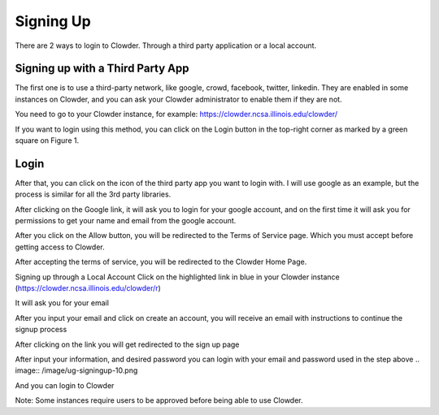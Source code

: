 .. index:: Signing Up
Signing Up
================================

There are 2 ways to login to Clowder. Through a third party application or a local account.

Signing up with a Third Party App
---------------------------------
The first one is to use a third-party network, like google, crowd, facebook, twitter, linkedin. They are enabled in some instances on Clowder, and you can ask your Clowder administrator to enable them if they are not. 

You need to go to your Clowder instance, for example: https://clowder.ncsa.illinois.edu/clowder/

If you want to login using this method, you can click on the Login button in the top-right corner as marked by a green square on Figure 1. 

.. image:: _static/ug-signingup-1.png
    :width: 750px

Login 
-----

After that, you can click on the icon of the third party app you want to login with. I will use google as an example, but the process is similar for all the 3rd party libraries. 

.. image:: _static/ug-signingup-2.png
    :width: 750px

After clicking on the Google link, it will ask you to login for your google account, and on the first time it will ask you for permissions to get your name and email from the google account. 

 
.. image:: _static/ug-signingup-3.png
    :width: 750px

After you click on the Allow button, you will be redirected to the Terms of Service page. Which you must accept before getting access to Clowder. 

.. image:: _static/ug-signingup-4.png
    :width: 750px
 
After accepting the terms of service, you will be redirected to the Clowder Home Page.

.. image:: _static/ug-signingup-5.png
    :width: 750px
 
Signing up through a Local Account
Click on the highlighted link in blue in your Clowder instance (https://clowder.ncsa.illinois.edu/clowder/r) 

.. image:: _static/ug-signingup-6.png
    :width: 750px


It will ask you for your email 

.. image:: _static/ug-signingup-7.png
    :width: 750px

After you input your email and click on create an account, you will receive an email with instructions to continue the signup process 

.. image:: _static/ug-signingup-8.png
    :width: 750px

After clicking on the link you will get redirected to the sign up page

.. image:: _static/ug-signingup-9.png
    :width: 750px
 
After input your information, and desired password you can login with your email and password used in the step above
.. image:: /image/ug-signingup-10.png

And you can login to Clowder

.. image:: _static/ug-signingup-10.png
    :width: 750px
 
Note: Some instances require users to be approved before being able to use Clowder.

